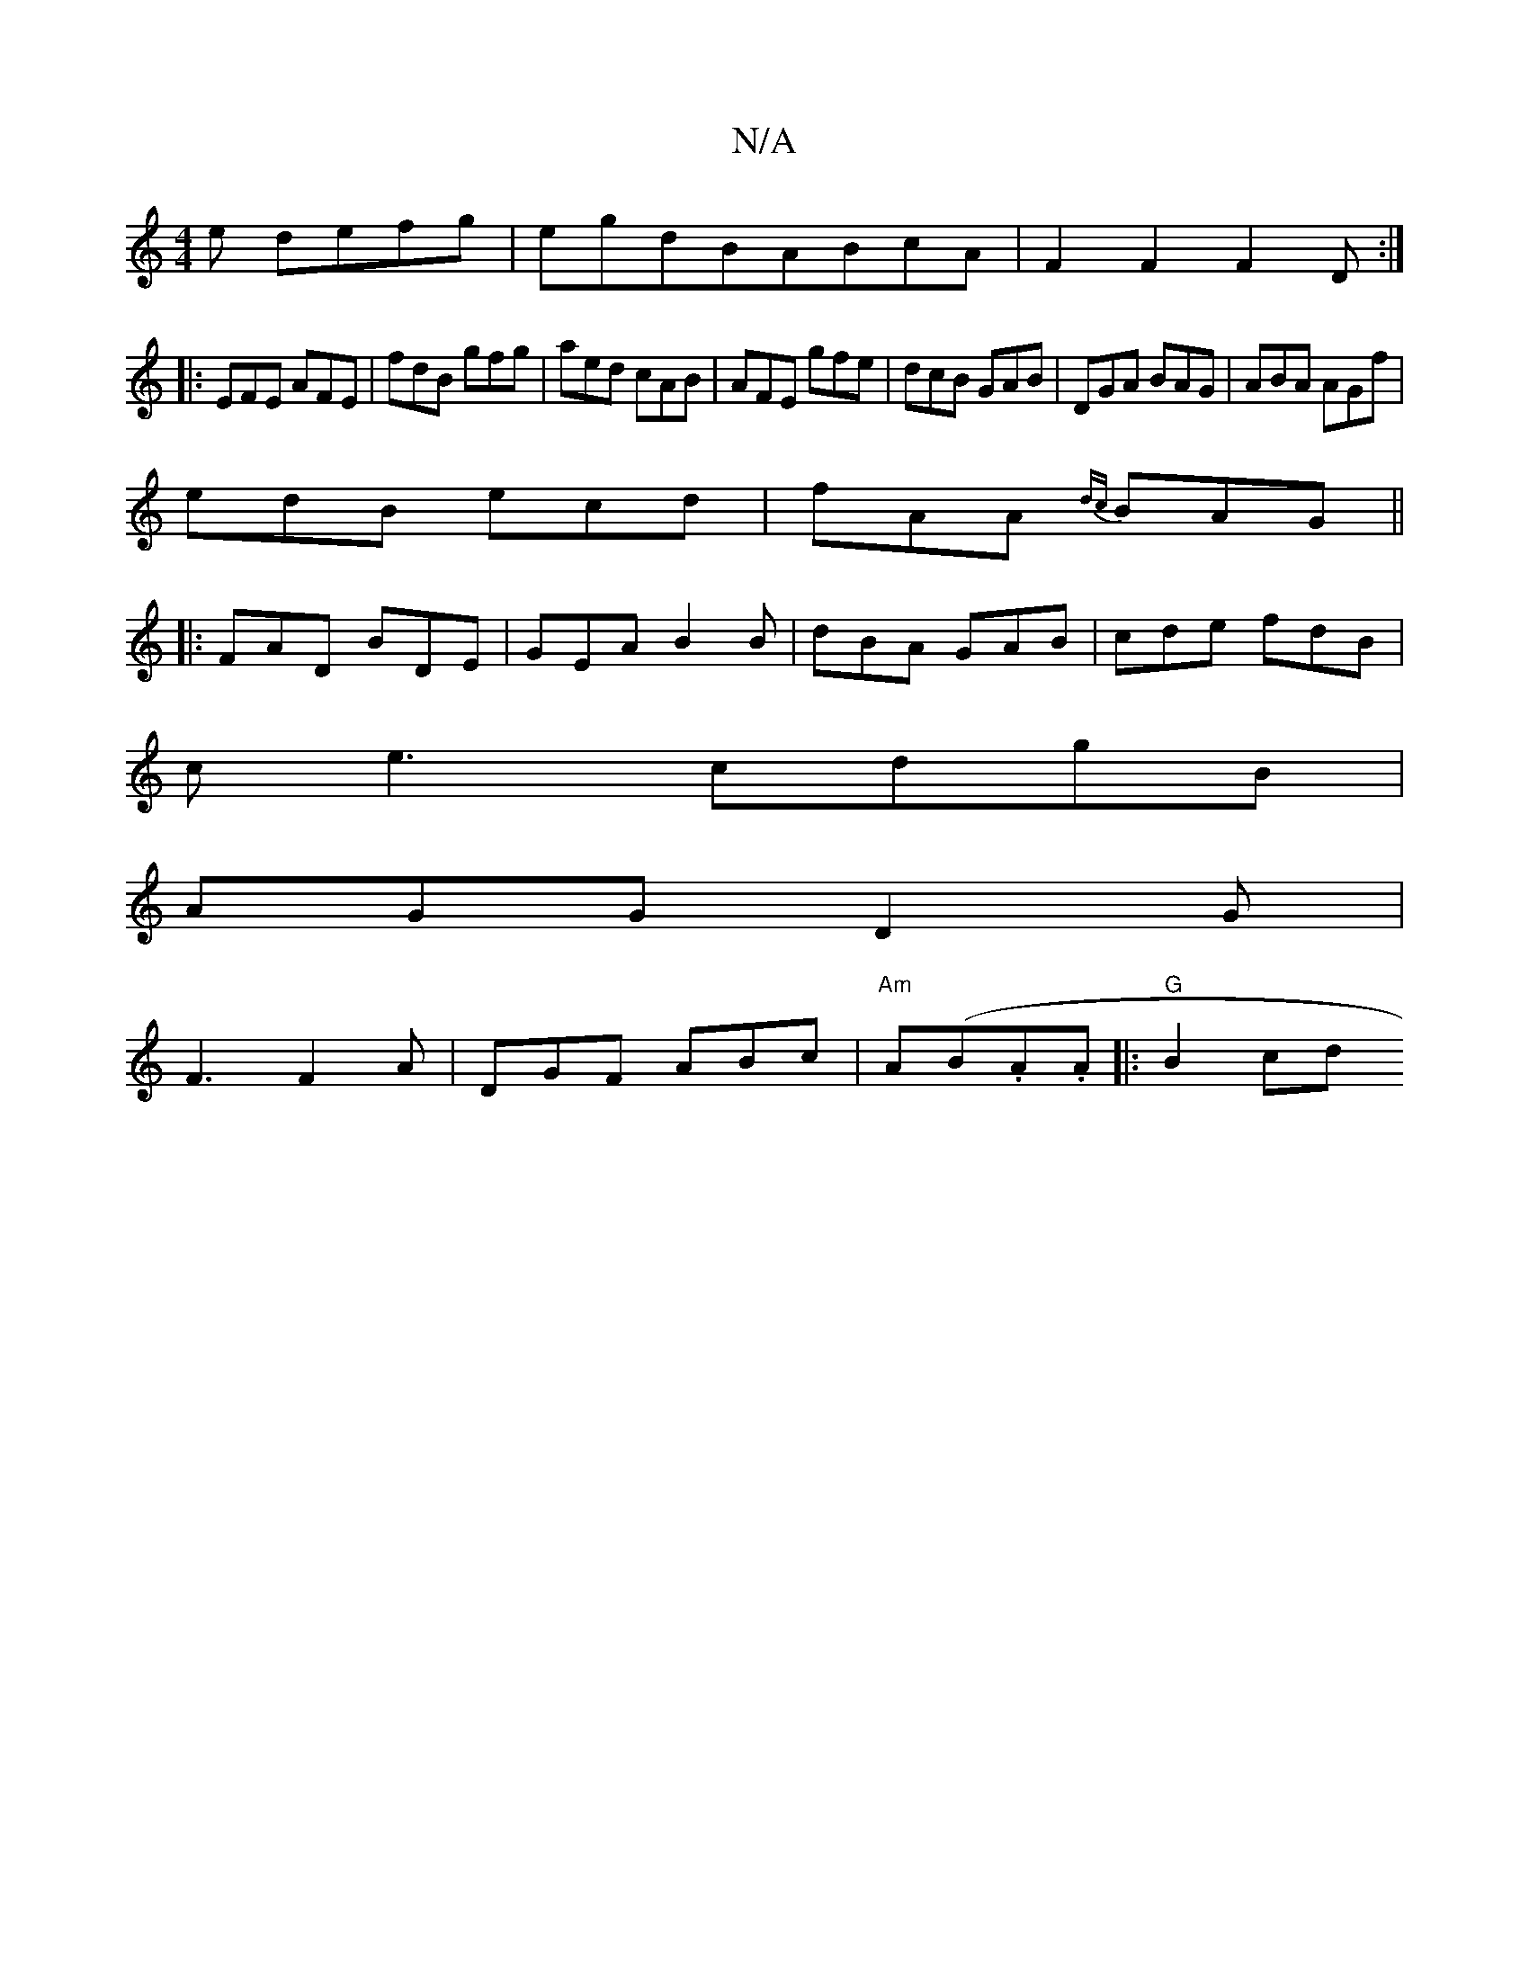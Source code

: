 X:1
T:N/A
M:4/4
R:N/A
K:Cmajor
e defg|egdBABcA|F2F2 F2D:|
|: EFE AFE|fdB gfg| aed cAB|AFE gfe|dcB GAB|DGA BAG|ABA AGf|
edB ecd|fAA {dc}BAG||
|:FAD BDE|GEA B2B|dBA GAB|cde fdB|
ce3 cdgB|
AGG D2G|
F3 F2A|DGF ABc|"Am"A(B.A.A |:"G"B2cd